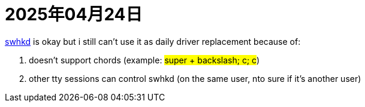 = 2025年04月24日

https://github.com/waycrate/swhkd[swhkd] is okay but i still can't use it as daily driver replacement because of:

. doesn't support chords (example: #super + backslash; c; c#)
. other tty sessions can control swhkd (on the same user, nto sure if it's another user)

